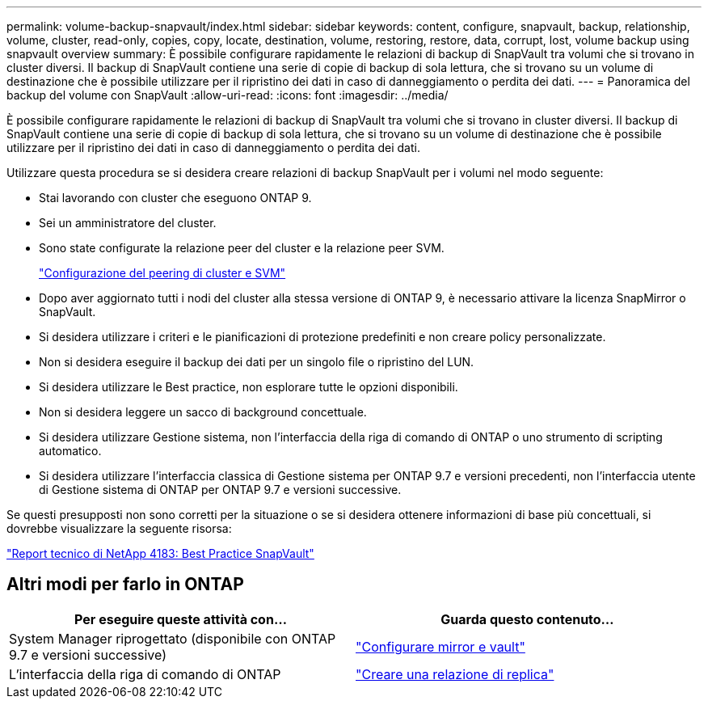 ---
permalink: volume-backup-snapvault/index.html 
sidebar: sidebar 
keywords: content, configure, snapvault, backup, relationship, volume, cluster, read-only, copies, copy, locate, destination, volume, restoring, restore, data, corrupt, lost, volume backup using snapvault overview 
summary: È possibile configurare rapidamente le relazioni di backup di SnapVault tra volumi che si trovano in cluster diversi. Il backup di SnapVault contiene una serie di copie di backup di sola lettura, che si trovano su un volume di destinazione che è possibile utilizzare per il ripristino dei dati in caso di danneggiamento o perdita dei dati. 
---
= Panoramica del backup del volume con SnapVault
:allow-uri-read: 
:icons: font
:imagesdir: ../media/


[role="lead"]
È possibile configurare rapidamente le relazioni di backup di SnapVault tra volumi che si trovano in cluster diversi. Il backup di SnapVault contiene una serie di copie di backup di sola lettura, che si trovano su un volume di destinazione che è possibile utilizzare per il ripristino dei dati in caso di danneggiamento o perdita dei dati.

Utilizzare questa procedura se si desidera creare relazioni di backup SnapVault per i volumi nel modo seguente:

* Stai lavorando con cluster che eseguono ONTAP 9.
* Sei un amministratore del cluster.
* Sono state configurate la relazione peer del cluster e la relazione peer SVM.
+
link:../peering/index.html["Configurazione del peering di cluster e SVM"]

* Dopo aver aggiornato tutti i nodi del cluster alla stessa versione di ONTAP 9, è necessario attivare la licenza SnapMirror o SnapVault.
* Si desidera utilizzare i criteri e le pianificazioni di protezione predefiniti e non creare policy personalizzate.
* Non si desidera eseguire il backup dei dati per un singolo file o ripristino del LUN.
* Si desidera utilizzare le Best practice, non esplorare tutte le opzioni disponibili.
* Non si desidera leggere un sacco di background concettuale.
* Si desidera utilizzare Gestione sistema, non l'interfaccia della riga di comando di ONTAP o uno strumento di scripting automatico.
* Si desidera utilizzare l'interfaccia classica di Gestione sistema per ONTAP 9.7 e versioni precedenti, non l'interfaccia utente di Gestione sistema di ONTAP per ONTAP 9.7 e versioni successive.


Se questi presupposti non sono corretti per la situazione o se si desidera ottenere informazioni di base più concettuali, si dovrebbe visualizzare la seguente risorsa:

link:http://www.netapp.com/us/media/tr-4183.pdf["Report tecnico di NetApp 4183: Best Practice SnapVault"^]



== Altri modi per farlo in ONTAP

[cols="2"]
|===
| Per eseguire queste attività con... | Guarda questo contenuto... 


| System Manager riprogettato (disponibile con ONTAP 9.7 e versioni successive) | link:https://docs.netapp.com/us-en/ontap/task_dp_configure_mirror.html["Configurare mirror e vault"^] 


| L'interfaccia della riga di comando di ONTAP | link:https://docs.netapp.com/us-en/ontap/data-protection/create-replication-relationship-task.html["Creare una relazione di replica"^] 
|===